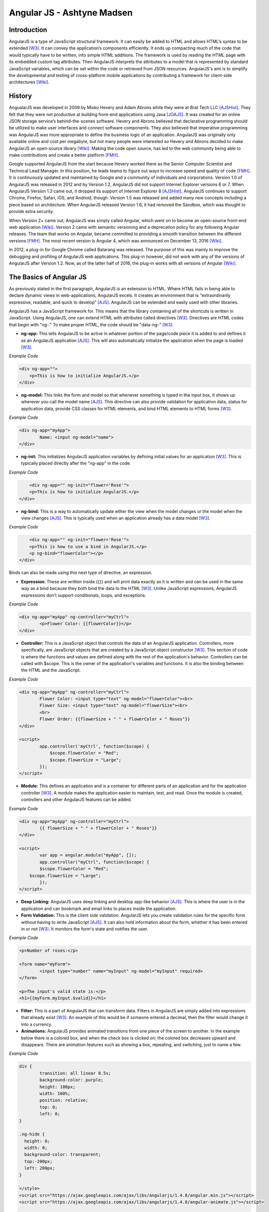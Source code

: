 Angular JS - Ashtyne Madsen
===========================

Introduction
------------
AngularJS is a type of JavaScript structural framework. It can easily be added 
to HTML and allows HTML’s syntax to be extended [W3]_. It can convey the
application’s components efficiently. It ends up compacting much of the code
that would typically have to be written, into simple HTML additions. The
framework is used by reading the HTML page with its embedded custom tag
attributes. Then AngularJS interprets the attributes to a model that is
represented by standard JavaScript variables, which can be set within the code
or retrieved from JSON resources. AngularJS's aim is to simplify the
developmental and testing of cross-platform mobile applications by
contributing a framework for client-side architectures [Wiki]_. 

History
-------

AngualarJS was developed in 2009 by Misko Hevery and Adam Abrons while they
were at Brat Tech LLC [AJSHist]_. They felt that they were not productive at
building front-end applications using Java [JOAJS]_. It was created for an
online JSON storage service’s behind-the-scenes software. Hevery and Abrons
believed that declarative programming should be utilized to make user
interfaces and connect software components. They also believed that imperative
programming was AngularJS was more appropriate to define the business logic of
an application. AngularJS was originally only available online and cost per
megabyte, but not many people were interested so Hevery and Abrons decided to
make AngularJS an open-source library [Wiki]_. Making the code open source,
has led to the web community being able to make contributions and create a
better platform [FMH]_.

Google supported AngularJS from the start because Hevery worked there as the
Senior Computer Scientist and Technical Lead Manager. In this position, he
leads teams to figure out ways to increase speed and quality of code [FMH]_.
It is continuously updated and maintained by Google and a community of
individuals and corporations. Version 1.0 of AngularJS was released in 2012
and by Version 1.2, AngularJS did not support Internet Explorer versions 6 or
7. When AngularJS Version 1.3 came out, it dropped its support of Internet
Explorer 8 [AJSHist]_. AngularJS continues to support Chrome, Firefox, Safari,
iOS, and Android, though. Version 1.5 was released and added many new concepts
including a piece based on architecture. When AngularJS released Version 1.6,
it had removed the Sandbox, which was thought to provide extra security.

When Version 2+ came out, AngularJS was simply called Angular, which went on to
become an open-source front-end web application [Wiki]_. Version 2 came with
semantic versioning and a deprecation policy for any following Angular
releases. The team that works on Angular, became committed to providing a
smooth transition between the different versions [FMH]_. The most recent
version is Angular 4, which was announced on December 13, 2016 [Wiki]_.

In 2012, a plug-in for Google Chrome called Batarang was released. The purpose
of this was mainly to improve the debugging and profiling of AngularJS web
applications. This plug-in however, did not work with any of the versions of
AngularJS after Version 1.2. Now, as of the latter half of 2016, the plug-in
works with all versions of Angular [Wiki]_.

The Basics of Angular JS
------------------------

As previously stated in the first paragraph, AngularJS is an extension to
HTML. Where HTML fails in being able to declare dynamic views in
web-applications, AngularJS excels. It creates an environment that is
"extraordinarily expressive, readable, and quick to develop" [AJS]_. AngularJS
can be extended and easily used with other libraries. 

AngularJS has a JavaScript framework for. This means that the library
containing all of the shortcuts is written in JavaScript. Using AngularJS, one
can extend HTML with attributes called directives [W3]_. Directives are HTML
codes that begin with "ng-." To make proper HTML, the code should be
"data-ng-" [W3]_.

* 	**ng-app:** This tells AngularJS to be active in whatever portion of the
	page/code piece it is added to and defines it as an AngularJS application
	[AJS]_. This will also automatically initialize the application when the
	page is loaded [W3]_.

*Example Code*

.. code-block:: javascript

    <div ng-app="">
        <p>This is how to initialize AngularJS.</p>
    </div>

* 	**ng-model:** This links the form and model so that whenever something is
	typed in the input box, it shows up wherever you call the model name [AJS]_.
	This directive can also provide validation for application data, status
	for application data, provide CSS classes for HTML elements, and bind HTML
	elements to HTML forms [W3]_.

*Example Code*

.. code-block:: javascript

	<div ng-app="myApp">
		Name: <input ng-model="name">
	</div>

* 	**ng-init:** This initializes AngularJS application variables by defining
	initial values for an application [W3]_. This is typically placed directly
	after the "ng-app" in the code.

*Example Code*

.. code-block:: javascript

	<div ng-app="" ng-init="flower='Rose'">
        <p>This is how to initialize AngularJS.</p>
    </div>

* 	**ng-bind:** This is a way to automatically update either the view when
	the model changes or the model when the view changes [AJS]_. This is
	typically used when an application already has a data model [W3]_.

*Example Code*

.. code-block:: javascript

	<div ng-app="" ng-init="flower='Rose'">
        <p>This is how to use a bind in AngularJS.</p>
        <p ng-bind="flowerColor"></p>
    </div>

.. figure:: bindExample.PNG
	:height: 300px
	:width: 300px
	:align: center

Binds can also be made using this next type of directive, an expression.

* 	**Expression:** These are written inside {{}} and will print data exactly
	as it is written and can be used in the same way as a bind  because they
	both bind the data to the HTML [W3]_. Unlike JavaScript expressions,
	AngularJS expressions don't support conditionals, loops, and exceptions.

*Example Code*

.. code-block:: javascript

	<div ng-app="myApp" ng-controller="myCtrl">
		<p>Flower Color: {{flowerColor}}</p>
	</div>

.. figure:: expressionExample.PNG
	:height: 300px
	:width: 300px
	:align: center

* 	**Controller:** This is a JavaScript object that controls the data of an
	AngularJS application. Controllers, more specifically, are JavaScript
	objects that are created by a JavaScript object constructor [W3]_. This
	section of code is where the functions and values are defined along with
	the rest of the application's behavior. Controllers can be called with
	$scope. This is the owner of the application's variables and functions. It
	is also the binding between the HTML and the JavaScript.

*Example Code*

.. code-block:: javascript

	<div ng-app="myApp" ng-controller="myCtrl">
		Flower Color: <input type="text" ng-model="flowerColor"><br>
		Flower Size: <input type="text" ng-model="flowerSize"><br>
		<br>
		Flower Order: {{flowerSize + " " + flowerColor + " Roses"}}
	</div>

	<script>
		app.controller('myCtrl', function($scope) {
		    $scope.flowerColor = "Red";
		    $scope.flowerSize = "Large";
		});
	</script>

.. figure:: controllerExample.PNG
	:height: 300px
	:width: 300px
	:align: center

* 	**Module:** This defines an application and is a container for different
	parts of an application and for the application controller [W3]_. A module
	makes the application easier to maintain, test, and read. Once the module
	is created, controllers and other AngularJS features can be added.

*Example Code*

.. code-block:: javascript

	<div ng-app="myApp" ng-controller="myCtrl">
		{{ flowerSize + " " + flowerColor + " Roses"}}
	</div>

	<script>
		var app = angular.module("myApp", []);
		app.controller("myCtrl", function($scope) {
		$scope.flowerColor = "Red";
	    $scope.flowerSize = "Large";
		});
	</script>

.. figure:: moduleExample.PNG
	:height: 300px
	:width: 300px
	:align: center

* 	**Deep Linking:** AngularJS uses deep linking and desktop app-like
	behavior [AJS]_. This is where the user is in the application and can
	bookmark and email links to places inside the application.

* 	**Form Validation:** This is the client side validation. AngularJS lets
	you create validation rules for the specific form without having to write
	JavaScript [AJS]_.  It can also hold information about the form, whether
	it has been entered in or not [W3]_. It monitors the form's state and
	notifies the user.

*Example Code*

.. code-block:: javascript

	<p>Number of roses:</p>

	<form name="myForm">
		<input type="number" name="myInput" ng-model="myInput" required>
	</form>

	<p>The input's valid state is:</p>
	<h1>{{myForm.myInput.$valid}}</h1>

.. figure:: validationExample.PNG
	:height: 300px
	:width: 300px
	:align: center

* 	**Filter:** This is a part of AngularJS that can transform data. Filters
	in AngularJS are simply added into expressions that already exist [W3]_.
	An example of this would be if someone entered a decimal, then the filter
	would change it into a currency.


* 	**Animations:** AngularJS provides animated transitions from one piece of
	the screen to another. In the example below there is a colored box, and
	when the check box is clicked on; the colored box decreases upward and
	disappears. There are animation features such as showing a box, repeating,
	and switching, just to name a few.

*Example Code*

.. code-block:: javascript

	div {
		transition: all linear 0.5s;
		background-color: purple;
		height: 100px;
		width: 100%;
		position: relative;
		top: 0;
		left: 0;
	}

	.ng-hide {
	  height: 0;
	  width: 0;
	  background-color: transparent;
	  top:-200px;
	  left: 200px;
	}

	</style>
	<script src="https://ajax.googleapis.com/ajax/libs/angularjs/1.4.8/angular.min.js"></script>
	<script src="https://ajax.googleapis.com/ajax/libs/angularjs/1.4.8/angular-animate.js"></script>

	<body ng-app="ngAnimate">

	<h1>Hide the Rose Order: <input type="checkbox" ng-model="myCheck"></h1>

	<div ng-hide="myCheck"></div>

Closing
-------

Before, AngularJS developers used HTML to create static documents. Now, with
these AngularJS pieces and all the unnamed ones, the world of single-page
JavaScript applications has been completely changed. It is so revolutionary
that many popular websites, such as Walgreens, Intel, Sprint, and over 12,000
others, use AngularJS [Wiki]_. While AngularJS is very popular, it is not the
only coding framework out there. There are many others and they are all trying
to further innovate code in order to distribute compelling experiences for
users. 

References
----------

.. [W3]	"`AngularJS Introduction <https://www.w3schools.com/angular/angular_intro.asp>`_." W3Schools.com. Web. 06 April 2017.
.. [AJS] "`AngularJS - Superheroic Javascript MVW Framework <https://angularjs.org/>`_." Google. Web. 06 April 2017.
.. [AJSHist] "`AngularJS History <https://angularzone.wordpress.com/angularjs-history/>`_." 
.. [Wiki] "`AngularJS <https://en.wikipedia.org/wiki/AngularJS>`_." Wikipedia.org. Web. 10A April 2017.
.. [JOAJS] "`The Java Origins of AngularJS: Angular vs JSF vs GWT <http://blog.jhades.org/the-java-origins-of-angular-js-angular-vs-jsf-vs-gwt/>`_." Disqus. Web. 11 April 2017.
.. [FMH] "`Misko Hevery, Inventor of Angular And How Open Source Languages Are Redefining Enterprise Software <https://www.forbes.com/sites/louiscolumbus/2016/11/14/misko-hevery-inventor-of-angular-and-how-open-source-languages-are-redefining-enterprise-software/#3c83c368270d>`_." Forbes.com. Web. 23 April 2017.